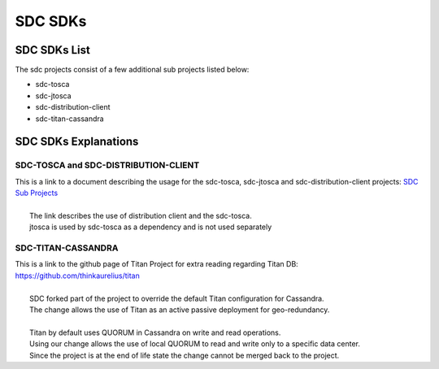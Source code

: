 .. This work is licensed under a Creative Commons Attribution 4.0 International License.
.. http://creativecommons.org/licenses/by/4.0

========
SDC SDKs
========


SDC SDKs List
=============

The sdc projects consist of a few additional sub projects listed below:

- sdc-tosca
- sdc-jtosca
- sdc-distribution-client
- sdc-titan-cassandra

SDC SDKs Explanations
=====================

SDC-TOSCA and SDC-DISTRIBUTION-CLIENT
-------------------------------------
| This is a link to a document describing the usage for the sdc-tosca, sdc-jtosca and sdc-distribution-client projects: `SDC Sub Projects <https://wiki.onap.org/display/DW/SDC+Distribution+client+AID?preview=/11929307/11929304/SDC_Distribution_AID_1710_030717.docx>`_
|
|	The link describes the use of distribution client and the sdc-tosca.
|	jtosca is used by sdc-tosca as a dependency and is not used separately

SDC-TITAN-CASSANDRA
-------------------

| This is a link to the github page of Titan Project for extra reading regarding Titan DB: `<https://github.com/thinkaurelius/titan>`_
|
|	SDC forked part of the project to override the default Titan configuration for Cassandra.
|	The change allows the use of Titan as an active passive deployment for geo-redundancy.
|
|	Titan by default uses QUORUM in Cassandra on write and read operations.
|	Using our change allows the use of local QUORUM to read and write only to a specific data center.
|	Since the project is at the end of life state the change cannot be merged back to the project.


